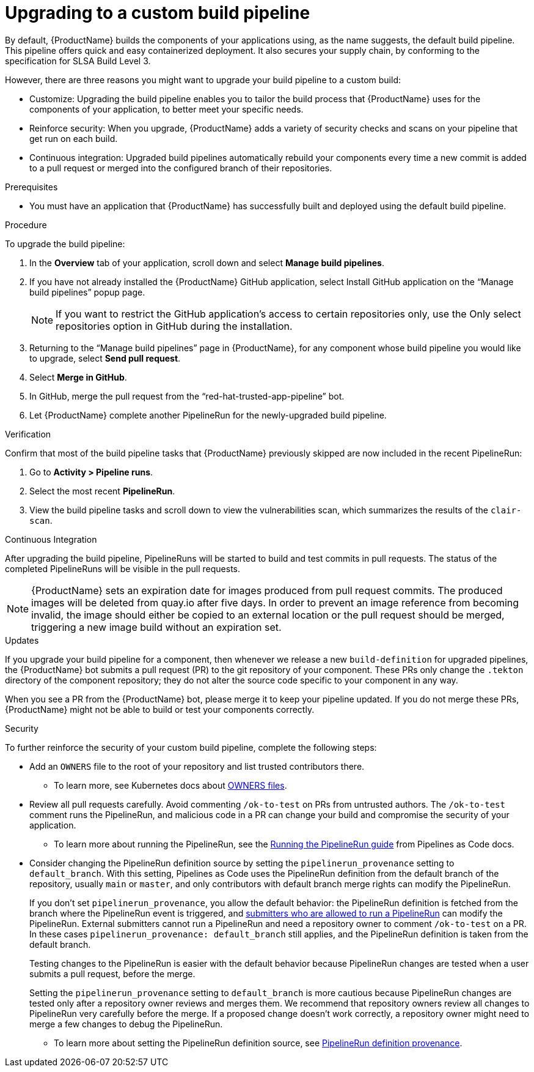 = Upgrading to a custom build pipeline

By default, {ProductName} builds the components of your applications using, as the name suggests, the default build pipeline. This pipeline offers quick and easy containerized deployment. It also secures your supply chain, by conforming to the specification for SLSA Build Level 3.

However, there are three reasons you might want to upgrade your build pipeline to a custom build:

* Customize: Upgrading the build pipeline enables you to tailor the build process that {ProductName} uses for the components of your application, to better meet your specific needs.
* Reinforce security: When you upgrade, {ProductName} adds a variety of security checks and scans on your pipeline that get run on each build.  
* Continuous integration: Upgraded build pipelines automatically rebuild your components every time a new commit is added to a pull request or merged into the configured branch of their repositories.

.Prerequisites

* You must have an application that {ProductName} has successfully built and deployed using the default build pipeline.  

.Procedure

To upgrade the build pipeline:

. In the *Overview* tab of your application, scroll down and select *Manage build pipelines*.
. If you have not already installed the {ProductName} GitHub application, select Install GitHub application on the “Manage build pipelines” popup page. 

+
[NOTE]
====
If you want to restrict the GitHub application’s access to certain repositories only, use the Only select repositories option in GitHub during the installation.
====

. Returning to the “Manage build pipelines” page in {ProductName}, for any component whose build pipeline you would like to upgrade, select *Send pull request*.  
. Select *Merge in GitHub*.
. In GitHub, merge the pull request from the “red-hat-trusted-app-pipeline” bot.
. Let {ProductName} complete another PipelineRun for the newly-upgraded build pipeline.
 
.Verification

Confirm that most of the build pipeline tasks that {ProductName} previously skipped are now included in the recent PipelineRun: 

. Go to *Activity > Pipeline runs*. 
. Select the most recent *PipelineRun*. 
. View the build pipeline tasks and scroll down to view the vulnerabilities scan, which summarizes the results of the `clair-scan`. 

.Continuous Integration

After upgrading the build pipeline, PipelineRuns will be started to build and test commits in pull requests. The status of the completed PipelineRuns will be visible in the pull requests.

[NOTE]
====
{ProductName} sets an expiration date for images produced from pull request commits. The produced images will be deleted from
quay.io after five days. In order to prevent an image reference from becoming invalid, the image should either be copied to an external
location or the pull request should be merged, triggering a new image build without an expiration set.
====

.Updates

If you upgrade your build pipeline for a component, then whenever we release a new `build-definition` for upgraded pipelines, the {ProductName} bot submits a pull request (PR) to the git repository of your component. These PRs only change the `.tekton` directory of the component repository; they do not alter the source code specific to your component in any way.

When you see a PR from the {ProductName} bot, please merge it to keep your pipeline updated. If you do not merge these PRs, {ProductName} might not be able to build or test your components correctly.

.Security
To further reinforce the security of your custom build pipeline, complete the following steps:

* Add an `OWNERS` file to the root of your repository and list trusted contributors there.
** To learn more, see Kubernetes docs about link:https://www.kubernetes.dev/docs/guide/owners/[OWNERS files].
* Review all pull requests carefully. Avoid commenting `/ok-to-test` on PRs from untrusted authors. The `/ok-to-test` comment runs the PipelineRun, and malicious code in a PR can change your build and compromise the security of your application.
** To learn more about running the PipelineRun, see the link:https://pipelinesascode.com/docs/guide/running/#running-the-pipelinerun[Running the PipelineRun guide] from Pipelines as Code docs. 
* Consider changing the PipelineRun definition source by setting the `pipelinerun_provenance` setting to `default_branch`. With this setting, Pipelines as Code uses the PipelineRun definition from the default branch of the repository, usually `main` or `master`, and only contributors with default branch merge rights can modify the PipelineRun.
+
If you don’t set `pipelinerun_provenance`, you allow the default behavior: the PipelineRun definition is fetched from the branch where the PipelineRun event is triggered, and link:https://pipelinesascode.com/docs/guide/running/[submitters who are allowed to run a PipelineRun] can modify the PipelineRun. External submitters cannot run a PipelineRun and need a repository owner to comment `/ok-to-test` on a PR. In these cases `pipelinerun_provenance: default_branch` still applies, and the PipelineRun definition is taken from the default branch.  
+
Testing changes to the PipelineRun is easier with the default behavior because PipelineRun changes are tested when a user submits a pull request, before the merge.
+
Setting the `pipelinerun_provenance` setting to `default_branch` is more cautious because PipelineRun changes are tested only after a repository owner reviews and merges them. We recommend that repository owners review all changes to PipelineRun very carefully before the merge. If a proposed change doesn't work correctly, a repository owner might need to merge a few changes to debug the PipelineRun.

** To learn more about setting the PipelineRun definition source, see link:https://pipelinesascode.com/docs/guide/repositorycrd/#pipelinerun-definition-provenance[PipelineRun definition provenance].
